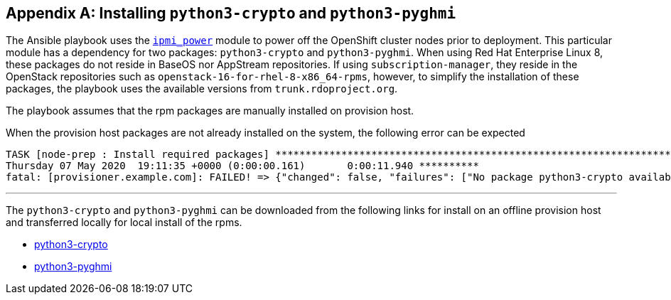 [id="ansible-playbook-appendix-appendix-python3-crypto-pyghmi"] 

[[packages]]
[appendix]
== Installing `python3-crypto` and `python3-pyghmi`

The Ansible playbook uses the https://docs.ansible.com/ansible/latest/modules/ipmi_power_module.html[`ipmi_power`]
module to power off the OpenShift cluster nodes prior to deployment. This 
particular module has a dependency for two packages: 
`python3-crypto` and `python3-pyghmi`. When using Red Hat Enterprise Linux 8, 
these packages do not reside in BaseOS nor AppStream repositories. If using 
`subscription-manager`, they reside in the OpenStack repositories such as
`openstack-16-for-rhel-8-x86_64-rpms`, however, to simplify the installation
of these packages, the playbook uses the available versions from 
`trunk.rdoproject.org`.

The playbook assumes that the rpm packages are manually installed on 
provision host.  

When the provision host packages are
not already installed on the system, the following error can be expected

```sh
TASK [node-prep : Install required packages] ************************************************************************************************
Thursday 07 May 2020  19:11:35 +0000 (0:00:00.161)       0:00:11.940 ********** 
fatal: [provisioner.example.com]: FAILED! => {"changed": false, "failures": ["No package python3-crypto available.", "No package python3-pyghmi available."], "msg": "Failed to install some of the specified packages", "rc": 1, "results": []}
```
---

The `python3-crypto` and `python3-pyghmi` can be downloaded from the following
links for install on an offline provision host and transferred locally for local install of the rpms. 

- https://trunk.rdoproject.org/rhel8-master/deps/latest/Packages/python3-crypto-2.6.1-18.el8ost.x86_64.rpm[python3-crypto]
- https://trunk.rdoproject.org/rhel8-master/deps/latest/Packages/python3-pyghmi-1.0.22-2.el8ost.noarch.rpm[python3-pyghmi]

